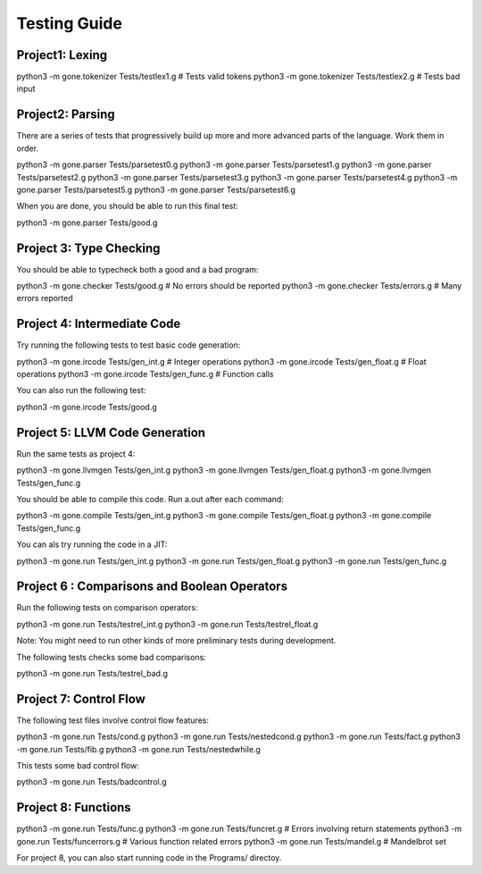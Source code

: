 Testing Guide
=============

Project1:  Lexing
-----------------
python3 -m gone.tokenizer Tests/testlex1.g       # Tests valid tokens
python3 -m gone.tokenizer Tests/testlex2.g       # Tests bad input

Project2: Parsing
-----------------
There are a series of tests that progressively build up more and more
advanced parts of the language. Work them in order.

python3 -m gone.parser Tests/parsetest0.g      
python3 -m gone.parser Tests/parsetest1.g
python3 -m gone.parser Tests/parsetest2.g
python3 -m gone.parser Tests/parsetest3.g
python3 -m gone.parser Tests/parsetest4.g
python3 -m gone.parser Tests/parsetest5.g
python3 -m gone.parser Tests/parsetest6.g

When you are done, you should be able to run this final test:

python3 -m gone.parser Tests/good.g

Project 3: Type Checking
------------------------
You should be able to typecheck both a good and a bad program::

python3 -m gone.checker Tests/good.g      # No errors should be reported
python3 -m gone.checker Tests/errors.g    # Many errors reported

Project 4: Intermediate Code
----------------------------
Try running the following tests to test basic code generation::

python3 -m gone.ircode Tests/gen_int.g    # Integer operations
python3 -m gone.ircode Tests/gen_float.g  # Float operations
python3 -m gone.ircode Tests/gen_func.g   # Function calls

You can also run the following test::

python3 -m gone.ircode Tests/good.g

Project 5: LLVM Code Generation
-------------------------------
Run the same tests as project 4::

python3 -m gone.llvmgen Tests/gen_int.g
python3 -m gone.llvmgen Tests/gen_float.g
python3 -m gone.llvmgen Tests/gen_func.g

You should be able to compile this code.  Run a.out after each
command::

python3 -m gone.compile Tests/gen_int.g
python3 -m gone.compile Tests/gen_float.g
python3 -m gone.compile Tests/gen_func.g

You can als try running the code in a JIT::

python3 -m gone.run Tests/gen_int.g
python3 -m gone.run Tests/gen_float.g
python3 -m gone.run Tests/gen_func.g

Project 6 : Comparisons and Boolean Operators
---------------------------------------------
Run the following tests on comparison operators::

python3 -m gone.run Tests/testrel_int.g
python3 -m gone.run Tests/testrel_float.g

Note: You might need to run other kinds of more preliminary tests
during development.

The following tests checks some bad comparisons:

python3 -m gone.run Tests/testrel_bad.g

Project 7: Control Flow
-----------------------
The following test files involve control flow features::

python3 -m gone.run Tests/cond.g
python3 -m gone.run Tests/nestedcond.g
python3 -m gone.run Tests/fact.g
python3 -m gone.run Tests/fib.g
python3 -m gone.run Tests/nestedwhile.g

This tests some bad control flow::

python3 -m gone.run Tests/badcontrol.g

Project 8: Functions
--------------------

python3 -m gone.run Tests/func.g
python3 -m gone.run Tests/funcret.g    # Errors involving return statements
python3 -m gone.run Tests/funcerrors.g # Various function related errors
python3 -m gone.run Tests/mandel.g     # Mandelbrot set

For project 8, you can also start running code in the Programs/ directoy.

